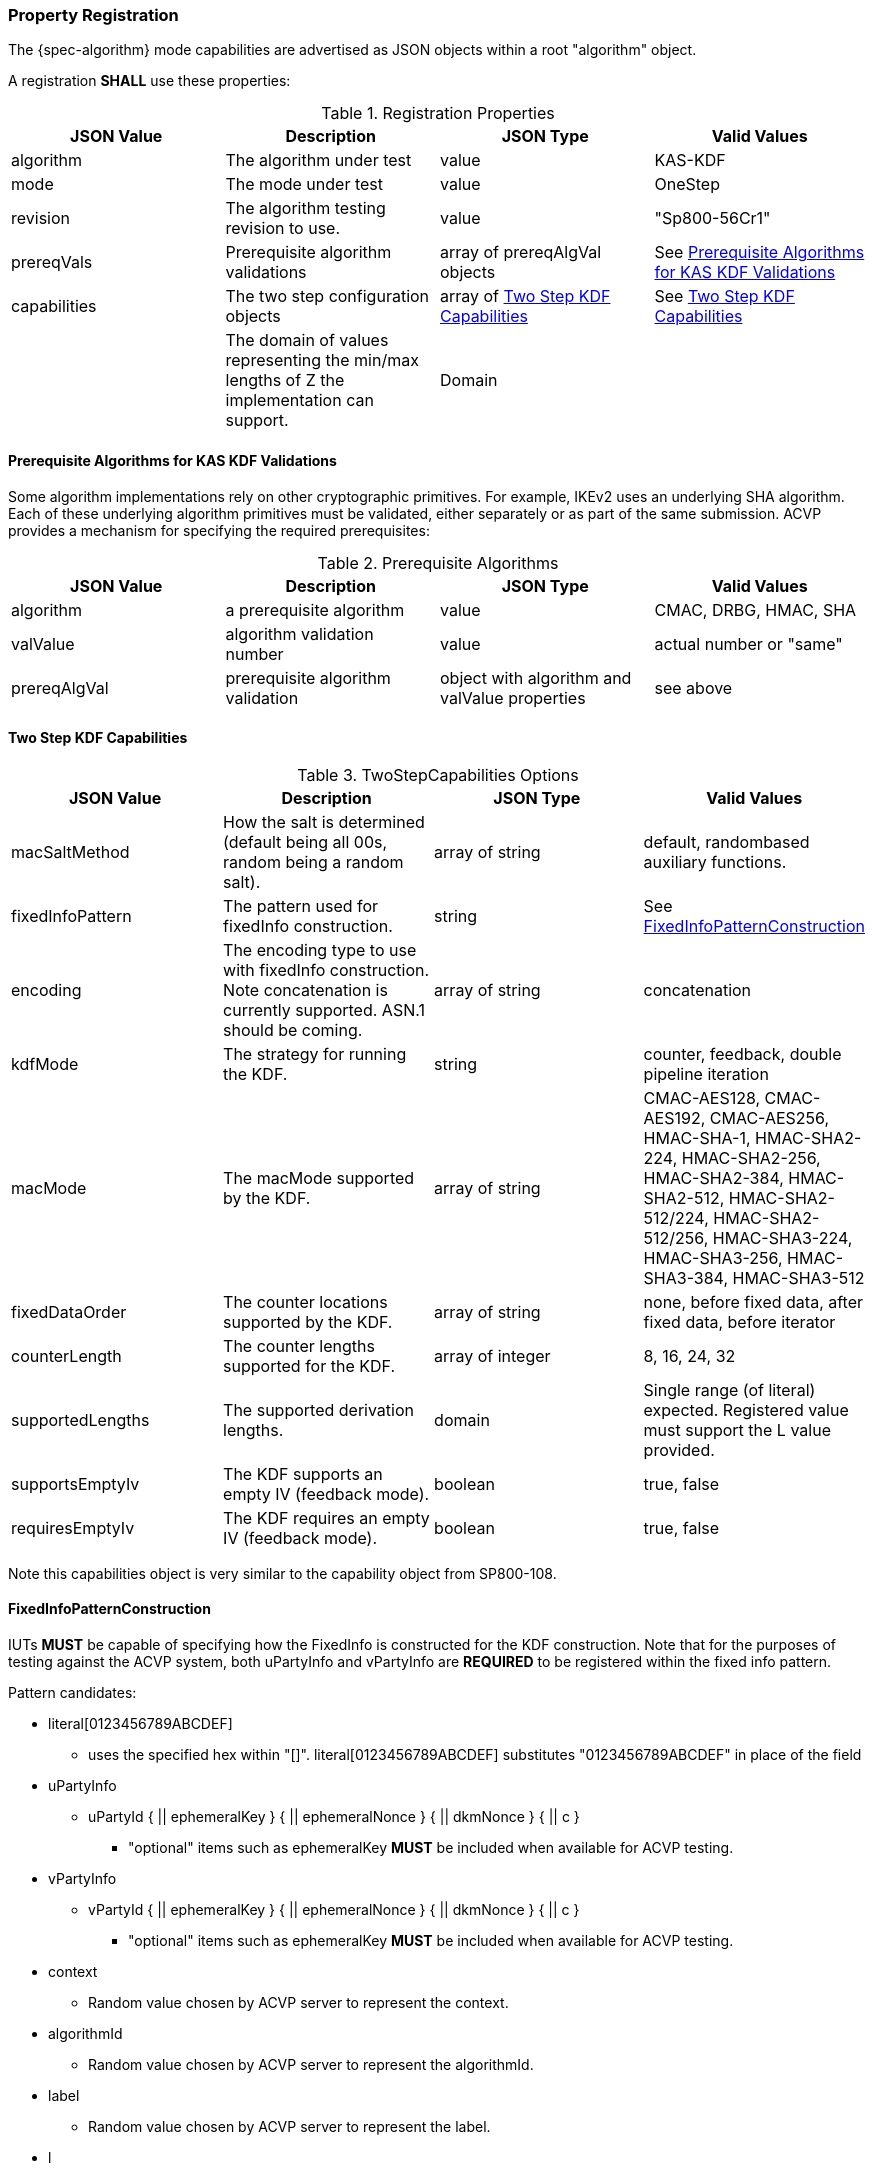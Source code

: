 [#properties]
=== Property Registration

The {spec-algorithm} mode capabilities are advertised as JSON objects within a root "algorithm" object.

A registration *SHALL* use these properties:

.Registration Properties
|===
| JSON Value| Description| JSON Type| Valid Values

| algorithm| The algorithm under test| value| KAS-KDF
| mode| The mode under test| value| OneStep
| revision| The algorithm testing revision to use.| value| "Sp800-56Cr1"
| prereqVals| Prerequisite algorithm validations| array of prereqAlgVal objects| See <<prereq_algs>>
| capabilities | The two step configuration objects | array of <<twostepkdf>> | See <<twostepkdf>>
| z| The domain of values representing the min/max lengths of Z the implementation can support.| Domain
| l| The largest DKM the implementation can produce (up to a max of 2048).| number
|===

[[prereq_algs]]
==== Prerequisite Algorithms for KAS KDF Validations

Some algorithm implementations rely on other cryptographic primitives. For example, IKEv2 uses an underlying SHA algorithm. Each of these underlying algorithm primitives must be validated, either separately or as part of the same submission. ACVP provides a mechanism for specifying the required prerequisites:

.Prerequisite Algorithms
|===
| JSON Value | Description | JSON Type | Valid Values

| algorithm | a prerequisite algorithm | value | CMAC, DRBG, HMAC, SHA
| valValue | algorithm validation number | value | actual number or "same"
| prereqAlgVal | prerequisite algorithm validation | object with algorithm and valValue properties| see above
|===

[[twostepkdf]]
==== Two Step KDF Capabilities

.TwoStepCapabilities Options
|===
| JSON Value | Description | JSON Type | Valid Values

| macSaltMethod | How the salt is determined (default being all 00s, random being a random salt). | array of string | default, randombased auxiliary functions.
| fixedInfoPattern | The pattern used for fixedInfo construction. | string | See <<fixedinfopatcon>>
| encoding | The encoding type to use with fixedInfo construction.  Note concatenation is currently supported.  ASN.1 should be coming. | array of string | concatenation 
| kdfMode | The strategy for running the KDF. | string | counter, feedback, double pipeline iteration
| macMode | The macMode supported by the KDF. | array of string | CMAC-AES128, CMAC-AES192, CMAC-AES256, HMAC-SHA-1, HMAC-SHA2-224, HMAC-SHA2-256, HMAC-SHA2-384, HMAC-SHA2-512, HMAC-SHA2-512/224, HMAC-SHA2-512/256, HMAC-SHA3-224, HMAC-SHA3-256, HMAC-SHA3-384, HMAC-SHA3-512
| fixedDataOrder | The counter locations supported by the KDF. | array of string| none, before fixed data, after fixed data, before iterator
| counterLength | The counter lengths supported for the KDF. | array of integer | 8, 16, 24, 32
| supportedLengths | The supported derivation lengths. | domain| Single range (of literal) expected.  Registered value must support the L value provided.
| supportsEmptyIv | The KDF supports an empty IV (feedback mode). | boolean | true, false
| requiresEmptyIv | The KDF requires an empty IV (feedback mode). | boolean | true, false
|===

Note this capabilities object is very similar to the capability object from SP800-108.

[[fixedinfopatcon]]
==== FixedInfoPatternConstruction

IUTs *MUST* be capable of specifying how the FixedInfo is constructed for the KDF construction. Note that for the purposes of testing against the ACVP system, both uPartyInfo and vPartyInfo are *REQUIRED* to be registered within the fixed info pattern.

Pattern candidates:

* literal[0123456789ABCDEF]
  ** uses the specified hex within "[]". literal[0123456789ABCDEF]
substitutes "0123456789ABCDEF" in place of the field

* uPartyInfo
  ** uPartyId { || ephemeralKey } { || ephemeralNonce } { || dkmNonce } { || c }
    *** "optional" items such as ephemeralKey *MUST* be included when available for ACVP testing.

* vPartyInfo
  ** vPartyId { || ephemeralKey } { || ephemeralNonce } { || dkmNonce } { || c }
    *** "optional" items such as ephemeralKey *MUST* be included when available for ACVP testing.

* context
  ** Random value chosen by ACVP server to represent the context.

* algorithmId
  ** Random value chosen by ACVP server to represent the
algorithmId.

* label
  ** Random value chosen by ACVP server to represent the label.

* l
  ** The length of the derived keying material in bits, *MUST* be represented in 32 bits for ACVP testing.

Example (Note that party U is the server in this case "434156536964", party V is the IUT "a1b2c3d4e5"):

* "concatenation" :
"literal[123456789CAFECAFE]||uPartyInfo||vPartyInfo"

Evaluated as:

* "123456789CAFECAFE434156536964a1b2c3d4e5"

=== Registration Example

.Registration JSON Example
[source,json]
----
{
  "algorithm": "KAS-KDF",
  "mode": "TwoStep",
  "revision": "Sp800-56Cr1",
  "prereqVals": [
    {
      "algorithm": "DRBG",
      "valValue": "123456"
    },
    {
      "algorithm": "SHA",
      "valValue": "123456"
    },
    {
      "algorithm": "HMAC",
      "valValue": "123456"
    }
  ],
  "capabilities": [
    {
      "macSaltMethods": [
        "random",
        "default"
      ],
      "fixedInfoPattern": "uPartyInfo||vPartyInfo||l",
      "encoding": [
        "concatenation"
      ],
      "kdfMode": "feedback",
      "macMode": [
        "HMAC-SHA3-224",
        "HMAC-SHA2-512"
      ],
      "supportedLengths": [
        512
      ],
      "fixedDataOrder": [
        "after fixed data",
        "before iterator"
      ],
      "counterLength": [
        32
      ],
      "requiresEmptyIv": false,
      "supportsEmptyIv": false
    }
  ],
  "l": 2048,
  "z": [
    512
  ]
}
----